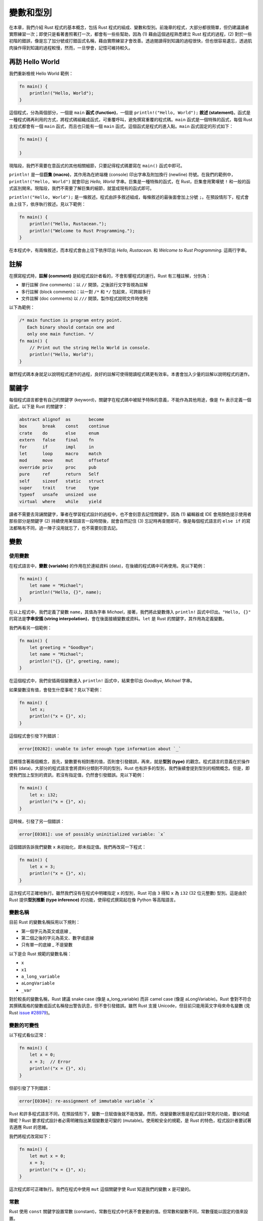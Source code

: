 *****************
變數和型別
*****************

在本章，我們介紹 Rust 程式的基本概念，包括 Rust 程式的組成、變數和型別。前幾章的程式，大部分\
都很簡單，但仍建議讀者實際練習一次；即使只是看著書照著打一次，都會有一些些幫助，因為 (1) 藉由\
這個過程熟悉建立 Rust 程式的過程，(2) 對於一些初階的錯誤，像是忘了加分號或打錯函式名稱，藉由\
實際練習才會改善。透過閱讀得到知識的過程很快，但也很容易遺忘，透過肌肉操作得到知識的過程較慢，\
然而，一旦學會，記憶可維持較久。

=============================
再訪 Hello World
=============================

我們重新檢視 Hello World 範例：

.. code-block:: rust

   fn main() {
       println!("Hello, World");
   }

這個程式，分為兩個部分，一個是 ``main`` \ **函式 (function)**\ ，\
一個是 ``println!("Hello, World");`` \ **敘述 (statement)**\ 。\
函式是一種程式碼再利用的方式，將程式碼組織成函式，可重覆呼叫，避免撰寫重覆的程式碼。\
``main`` 函式是一個特殊的函式，每個 Rust 主程式都會有一個 ``main`` 函式，而且也只能有一個 \
``main`` 函式。這個函式是程式的進入點。``main`` 函式固定的形式如下：

.. code-block:: rust

   fn main() {

   }

現階段，我們不需要在意函式的其他相關細節，只要記得程式碼要寫在 ``main()`` 函式中即可。

``println!`` 是一個\ **巨集 (macro)**\ ，其作用為在終端機 (console) 印出字串及附加\
換行 (newline) 符號。在我們的範例中，``println!("Hello, World")`` 就會印出 \
*Hello, World* 字串。巨集是一種特殊的函式，在 Rust，巨集會用驚嘆號 ``!`` \
和一般的函式區別開來。現階段，我們不需要了解巨集的細節，就當成現有的函式即可。

``println!("Hello, World");`` 是一條敘述。程式由許多敘述組成，每條敘述的最後面會\
加上分號 ``;``。在預設情形下，程式會由上往下，依序執行敘述。見以下範例：

.. code-block:: rust

   fn main() {
       println!("Hello, Rustacean.");
       println!("Welcome to Rust Programming.");
   }

在本程式中，有兩條敘述，而本程式會由上往下依序印出 *Hello, Rustacean.* 和 \
*Welcome to Rust Programming.* 這兩行字串。

===================
註解
===================

在撰寫程式時，\ **註解 (comment)** 是給程式設計者看的，不會影響程式的運行。Rust 有三種註解，\
分別為：

* 單行註解 (line comments)：以 ``//`` 開頭，之後該行文字皆視為註解
* 多行註解 (block comments)：以一對 ``/*`` 和 ``*/`` 包起來，可跨越多行
* 文件註解 (doc comments) 以 ``///`` 開頭，製作程式說明文件時使用

以下為範例：

.. code-block:: rust

   /* main function is program entry point.
      Each binary should contain one and
      only one main function. */
   fn main() {
       // Print out the string Hello World in console.
       println!("Hello, World");
   }

雖然程式碼本身就足以說明程式運作的過程，良好的註解可使得閱讀程式碼更有效率。\
本書會加入少量的註解以說明程式的運作。

======================
關鍵字
======================

每個程式語言都會有自己的關鍵字 (keyword)，關鍵字在程式碼中被賦予特殊的意義，\
不能作為其他用途，像是 ``fn`` 表示定義一個函式。以下是 Rust 的關鍵字：

.. code-block:: text

   abstract alignof  as       become
   box      break    const    continue
   crate    do       else     enum
   extern   false    final    fn
   for      if       impl     in
   let      loop     macro    match
   mod      move     mut      offsetof
   override priv     proc     pub
   pure     ref      return   Self
   self     sizeof   static   struct
   super    trait    true     type
   typeof   unsafe   unsized  use
   virtual  where    while    yield

讀者不需要去背誦關鍵字，筆者在學習程式設計的過程中，也不會刻意去記憶關鍵字。因為 \
(1) 編輯器或 IDE 會用顏色提示使用者那些部分是關鍵字 (2) 持續使用某個語言一段時間後，\
就會自然記住 (3) 忘記時再查閱即可，像是每個程式語言的 ``else if`` \
的寫法都略有不同，過一陣子沒用就忘了，也不需要刻意去記。

==================
變數
==================

----------------------
使用變數
----------------------

在程式語言中，\ **變數 (variable)** 的作用在於連結資料 (data)，在後續的程式碼中可再使用。\
見以下範例：

.. code-block:: rust

   fn main() {
       let name = "Michael";
       println!("Hello, {}", name);
   }

在以上程式中，我們定義了變數 ``name``\ ，其值為字串 *Michael*\ ，接著，我們將\
此變數傳入 ``println!`` 函式中印出。\ ``"Hello, {}"`` 的寫法是\
**字串安插 (string interpolation)**\ ，會在後面接續變數或資料。\
``let`` 是 Rust 的關鍵字，其作用為定義變數。

我們再看另一個範例：

.. code-block:: rust

   fn main() {
       let greeting = "Goodbye";
       let name = "Michael";
       println!("{}, {}", greeting, name);
   }


在這個程式中，我們安插兩個變數進入 ``println!`` 函式中，結果會印出 \
*Goodbye, Michael* 字串。

如果變數沒有值，會發生什麼事呢？見以下範例：

.. code-block:: rust

   fn main() {
       let x;
       println!("x = {}", x);
   }

這個程式會引發下列錯誤：

.. code-block:: console

   error[E0282]: unable to infer enough type information about `_`

這裡隱含著兩個概念，首先，變數要有相對應的值，否則會引發錯誤，再來，就是\ **型別 (type)** 的觀念。\
程式語言的意義在於操作資料 (data)，大部分的程式語言會將資料分類到不同的型別，Rust 也有許多的\
型別，我們後續會提到型別的相關概念。但是，即使我們加上型別的資訊，若沒有指定值，仍然會引發\
錯誤。見以下範例：

.. code-block:: rust

   fn main() {
       let x: i32;
       println!("x = {}", x);
   }

這時候，引發了另一個錯誤：

.. code-block:: console

   error[E0381]: use of possibly uninitialized variable: `x`

這個錯誤告訴我們變數 ``x`` 未初始化，即未指定值。我們再改寫一下程式：

.. code-block:: rust

   fn main() {
       let x = 3;
       println!("x = {}", x);
   }

這次程式可正確地執行。雖然我們沒有在程式中明確指定 ``x`` 的型別，Rust 可由 ``3`` \
得知 ``x`` 為 ``i32`` (32 位元整數) 型別。這是由於 Rust 提供\
**型別推斷 (type inference)** 的功能，使得程式撰寫起在像 Python 等高階語言。

-----------------
變數名稱
-----------------

目前 Rust 的變數名稱採用以下規則：

- 第一個字元為英文或底線 `_`
- 第二個之後的字元為英文、數字或底線
- 只有單一的底線 `_` 不是變數

以下是合 Rust 規範的變數名稱：

- ``x``
- ``x1``
- ``a_long_variable``
- ``aLongVariable``
- ``_var``

對於較長的變數名稱，Rust 建議 snake case (像是 a_long_variable) 而非 \
camel case (像是 aLongVariable)。Rust 會對不符合其撰碼風格的變數或函式名稱\
發出警告訊息，但不會引發錯誤。雖然 Rust 支援 Unicode，但目前只能用英文字母\
來命名變數 \
(見 Rust `issue #28979 <https://github.com/rust-lang/rust/issues/28979>`_)。

-------------------
變數的可變性
-------------------

以下程式看似正常：

.. code-block:: rust

   fn main() {
       let x = 0;
       x = 3;  // Error
       println!("x = {}", x);
   }

但卻引發了下列錯誤：

.. code-block:: console

   error[E0384]: re-assignment of immutable variable `x`

Rust 和許多程式語言不同，在預設情形下，變數一旦賦值後就不能改變。然而，改變變數狀態\
是程式設計常見的功能，要如何處理呢？Rust 要求程式設計者必需明確指出某個變數是\
可變的 (mutable)。使用較安全的規範，是 Rust 的特色，程式設計者要試著去適應 Rust 的思維。

我們將程式改寫如下：

.. code-block:: rust

   fn main() {
       let mut x = 0;
       x = 3;
       println!("x = {}", x);
   }

這次程式即可正確執行。我們在程式中使用 ``mut`` 這個關鍵字使 Rust 知道我們的變數 ``x`` 是\
可變的。

------------------
常數
------------------

Rust 使用 ``const`` 關鍵字設置常數 (constant)，常數在程式中代表不會更動的值。但常數和變數\
不同，常數僅能以固定的值來設置。

.. code-block:: rust

   fn main() {
       const MAX_POINTS: u32 = 100_000;

       // Do more things here.
   }

==============
型別
==============

我們在前面的程式中，使用了 Rust 的變數宣告，卻沒有明確指定 Rust 的\ **型別 (type)**\ 。\
Rust 就像大部分的程式語言，有許多的型別。在程式設計中，資料型別規範該資料在程式中\
允許的操作，像是數字可以加、減、乘、除，字串可以相接等。Rust 定義了數個\
**基礎型別 (primitive types)**\ ，程式設計者可以直接對這些型別的資料進行 Rust 所定義的\
操作。除此之外，使用者也可以新增新的型別和其相關的操作。如果 Rust 可正確推斷型別時，\
不需明確給定型別，但有時仍要明確給定型別，故仍然要有型別的概念。

---------------
基礎型別
---------------

Rust 在內建語法中包括以下基礎型別：

* 布林 ``bool``
* 字元 ``char``
* 字串 ``str``
* 數字

  * 整數

    * 有號固定整數：包括 ``i8``、``i16``、``i32``、``i64`` 等
    * 無號固定整數：包括 ``u8``、``u16``、``u32``、``u64`` 等
    * 變動整數：包括 ``isize`` 和 ``usize`` 等

  * 浮點數：包括 ``f32`` 和 ``f64`` 等

* 陣列
* Slice
* Tuple

-----------
布林
-----------

Rust 內建布林 (boolean) 值，包括 ``true`` 和 ``false`` 兩種值。\
布林主要用於\ **條件句 (conditional)**\ ，後續的章節會說明。

-----------
字元
-----------

字元代表單一的 Unicode scalar value，字元以一對單引號 ``'`` 括起來。

.. code-block:: rust

   fn main() {
       let x = 'x';
   }

-------
字串
-------

Rust 中有兩種字串型別，一種是 String 類別，一種是 ``str``\ 。我們將於後續章節介紹\
字串的使用。

----------
數字
----------

Rust 有數種數字型別，主要可分為：

- 有號 (signed) 及無號 (unsigned)
- 固定 (fixed) 和變動 (variable)
- 整數 (integer) 和浮點數 (floating point number)

有號和無號整數的差別在於是否有帶正負號，這會影響該數字的最小值和最大值。\
例如，``i8`` 的最小值為 -128，最大值為 127，而 ``u8`` 的最小值為 0，最大值為 255。\
固定整數有一定的位元數，而變動整數的位元數會因平台而有所不同。浮點數有兩種，分別對應 \
IEEE-754 單精確度和雙精確度浮點數。

以下程式列出 Rust 的每個數字型別的最小值和最大值，讀者可自行在自己的電腦上嘗試。

.. code-block:: rust

   // Call related modules in standard library
   use std::{i8, i16, i32, i64, isize};
   use std::{u8, u16, u32, u64, usize};
   use std::{f32, f64};

   fn main() {
       // signed, fixed-width integers
       println!("i8 min: {}, max: {}", i8::min_value(), i8::max_value());
       println!("i16 min: {}, max: {}", i16::min_value(), i16::max_value());
       println!("i32 min: {}, max: {}", i32::min_value(), i32::max_value());
       println!("i64 min: {}, max: {}", i64::min_value(), i64::max_value());

       // unsigned, fixed-width integers
       println!("u8 min: {}, max: {}", u8::min_value(), u8::max_value());
       println!("u16 min: {}, max: {}", u16::min_value(), u16::max_value());
       println!("u32 min: {}, max: {}", u32::min_value(), u32::max_value());
       println!("u64 min: {}, max: {}", u64::min_value(), u64::max_value());

       // variable-width integers (platform dependant)
       println!("isize min: {}, max: {}",
                isize::min_value(),
                isize::max_value());
       println!("usize min: {}, max: {}",
                usize::min_value(),
                usize::max_value());

       // floating point numbers
       println!("f32 min: {}, max: {}, min positive: {}",
                f32::MIN,
                f32::MAX,
                f32::MIN_POSITIVE);
       println!("f64 min: {}, max: {}, min positive: {}",
                f64::MIN,
                f64::MAX,
                f64::MIN_POSITIVE);
   }

**溢位 (overflow)** 是程式在運算時，超過該型別的最大值；而\ **下溢 (underflow)** 則是\
程式在運算時，小於該數字型別的最小值。在 Rust 中，溢位或下溢會引發錯誤，這是較安全的設計。\
例如，以下程式引發溢位：

.. code-block:: rust

   use std::i32;

   fn main() {
       let mut n: i32 = i32::max_value();
       n = n + 1;  // Overflow
   }

顯示以下錯誤訊息：

.. code-block:: console

   thread 'main' panicked at 'attempt to add with overflow'

如果要計算的數字較大，需使用大數運算相關套件，如下例：

.. code-block:: rust

   // Call third-party package
   extern crate num;

   use num::bigint::ToBigInt;

   fn main() {
       let x = 2.to_bigint().unwrap();
       println!("{}", num::pow(x, 100));
   }

若讀者想實際執行本程式，需在 *Cargo.toml* 中加入外部套件，如下：

.. code-block:: text

   [dependencies]
   num = "0.1"

----------------------------
陣列、slice 和 tuple
----------------------------

這些為\ **容器 (container)**\ ，將於後續章節中介紹。
